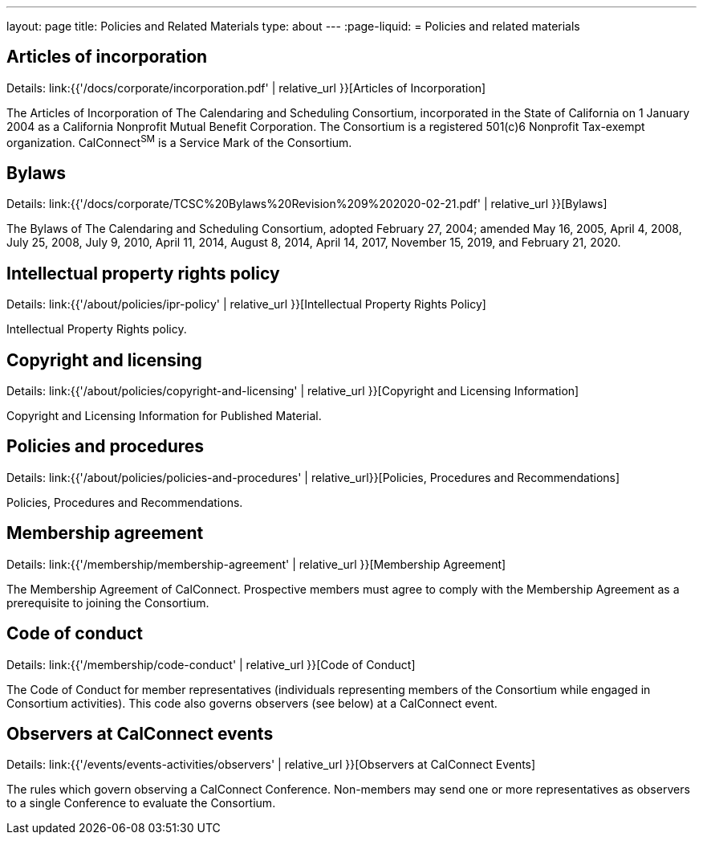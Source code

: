 ---
layout: page
title: Policies and Related Materials
type: about
---
:page-liquid:
= Policies and related materials

== Articles of incorporation

Details: link:{{'/docs/corporate/incorporation.pdf' | relative_url }}[Articles of Incorporation]

The Articles of Incorporation of The Calendaring and Scheduling Consortium, incorporated in the State of California on 1 January 2004 as a California Nonprofit Mutual Benefit Corporation. The Consortium is a registered 501(c)6 Nonprofit Tax-exempt organization. CalConnect^SM^ is a Service Mark of the Consortium.

== Bylaws

Details: link:{{'/docs/corporate/TCSC%20Bylaws%20Revision%209%202020-02-21.pdf' | relative_url }}[Bylaws]

The Bylaws of The Calendaring and Scheduling Consortium, adopted February 27, 2004; amended May 16, 2005, April 4, 2008, July 25, 2008, July 9, 2010, April 11, 2014, August 8, 2014, April 14, 2017, November 15, 2019, and February 21, 2020.

== Intellectual property rights policy

Details: link:{{'/about/policies/ipr-policy' | relative_url }}[Intellectual Property Rights Policy]

Intellectual Property Rights policy.

== Copyright and licensing

Details: link:{{'/about/policies/copyright-and-licensing' | relative_url }}[Copyright and Licensing Information]

Copyright and Licensing Information for Published Material.

== Policies and procedures

Details: link:{{'/about/policies/policies-and-procedures' | relative_url}}[Policies, Procedures and Recommendations]

Policies, Procedures and Recommendations.

== Membership agreement

Details: link:{{'/membership/membership-agreement' | relative_url }}[Membership Agreement]

The Membership Agreement of CalConnect. Prospective members must agree to comply with the Membership Agreement as a prerequisite to joining the Consortium.

== Code of conduct

Details: link:{{'/membership/code-conduct' | relative_url }}[Code of Conduct]

The Code of Conduct for member representatives (individuals representing members of the Consortium while engaged in Consortium activities). This code also governs observers (see below) at a CalConnect event.

== Observers at CalConnect events

Details: link:{{'/events/events-activities/observers' | relative_url }}[Observers at CalConnect Events]

The rules which govern observing a CalConnect Conference. Non-members may send one or more representatives as observers to a single Conference to evaluate the Consortium.
